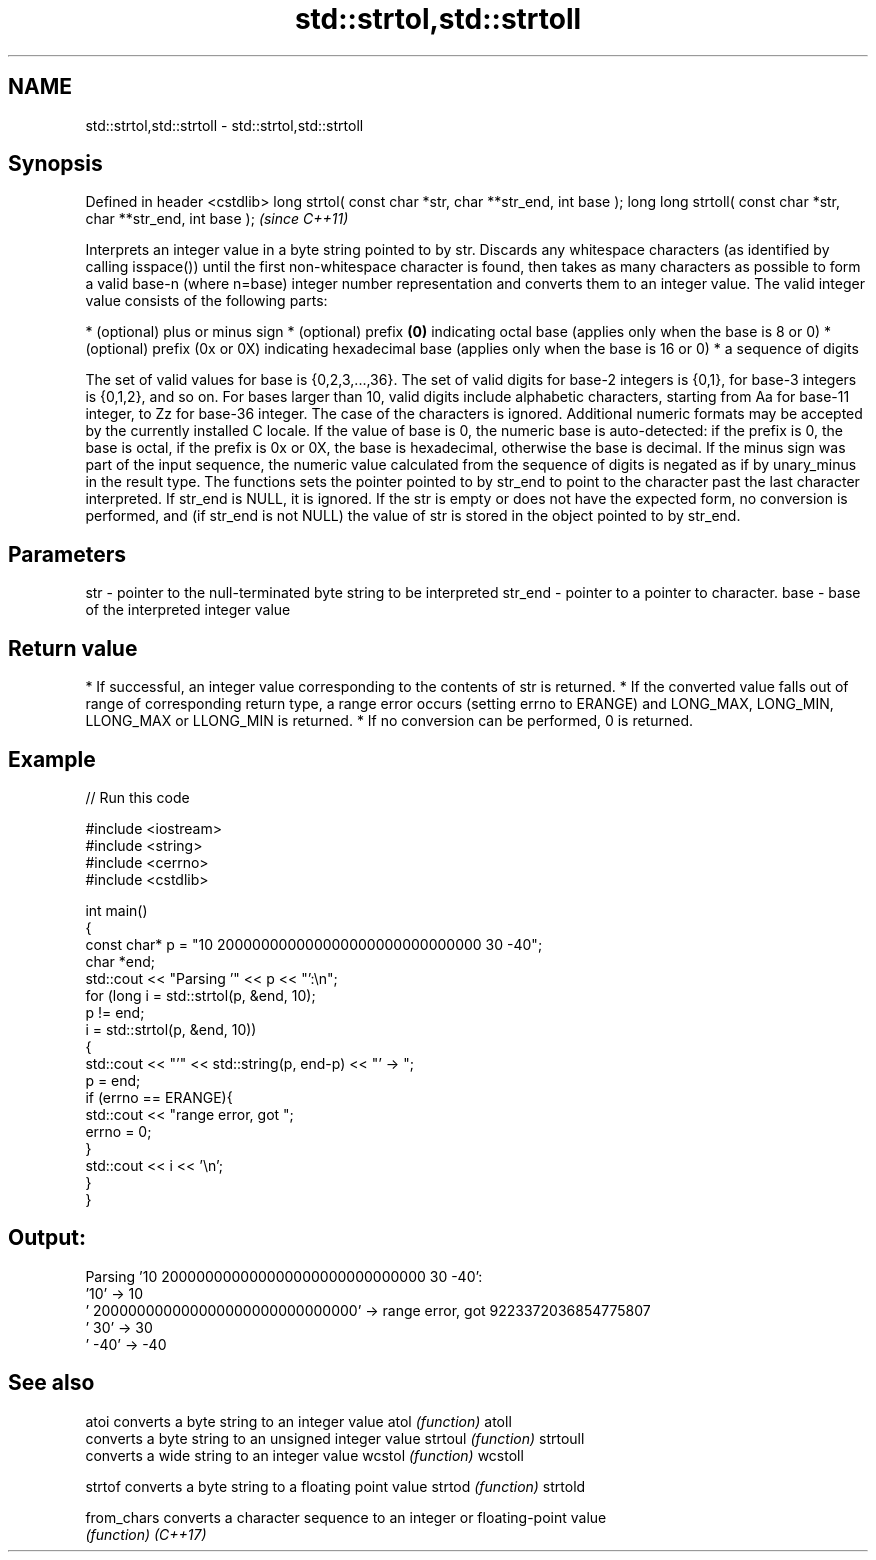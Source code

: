.TH std::strtol,std::strtoll 3 "2020.03.24" "http://cppreference.com" "C++ Standard Libary"
.SH NAME
std::strtol,std::strtoll \- std::strtol,std::strtoll

.SH Synopsis

Defined in header <cstdlib>
long strtol( const char *str, char **str_end, int base );
long long strtoll( const char *str, char **str_end, int base );  \fI(since C++11)\fP

Interprets an integer value in a byte string pointed to by str.
Discards any whitespace characters (as identified by calling isspace()) until the first non-whitespace character is found, then takes as many characters as possible to form a valid base-n (where n=base) integer number representation and converts them to an integer value. The valid integer value consists of the following parts:

* (optional) plus or minus sign
* (optional) prefix \fB(0)\fP indicating octal base (applies only when the base is 8 or 0)
* (optional) prefix (0x or 0X) indicating hexadecimal base (applies only when the base is 16 or 0)
* a sequence of digits

The set of valid values for base is {0,2,3,...,36}. The set of valid digits for base-2 integers is {0,1}, for base-3 integers is {0,1,2}, and so on. For bases larger than 10, valid digits include alphabetic characters, starting from Aa for base-11 integer, to Zz for base-36 integer. The case of the characters is ignored.
Additional numeric formats may be accepted by the currently installed C locale.
If the value of base is 0, the numeric base is auto-detected: if the prefix is 0, the base is octal, if the prefix is 0x or 0X, the base is hexadecimal, otherwise the base is decimal.
If the minus sign was part of the input sequence, the numeric value calculated from the sequence of digits is negated as if by unary_minus in the result type.
The functions sets the pointer pointed to by str_end to point to the character past the last character interpreted. If str_end is NULL, it is ignored.
If the str is empty or does not have the expected form, no conversion is performed, and (if str_end is not NULL) the value of str is stored in the object pointed to by str_end.

.SH Parameters


str     - pointer to the null-terminated byte string to be interpreted
str_end - pointer to a pointer to character.
base    - base of the interpreted integer value


.SH Return value


* If successful, an integer value corresponding to the contents of str is returned.
* If the converted value falls out of range of corresponding return type, a range error occurs (setting errno to ERANGE) and LONG_MAX, LONG_MIN, LLONG_MAX or LLONG_MIN is returned.
* If no conversion can be performed, 0 is returned.


.SH Example


// Run this code

  #include <iostream>
  #include <string>
  #include <cerrno>
  #include <cstdlib>

  int main()
  {
      const char* p = "10 200000000000000000000000000000 30 -40";
      char *end;
      std::cout << "Parsing '" << p << "':\\n";
      for (long i = std::strtol(p, &end, 10);
           p != end;
           i = std::strtol(p, &end, 10))
      {
          std::cout << "'" << std::string(p, end-p) << "' -> ";
          p = end;
          if (errno == ERANGE){
              std::cout << "range error, got ";
              errno = 0;
          }
          std::cout << i << '\\n';
      }
  }

.SH Output:

  Parsing '10 200000000000000000000000000000 30 -40':
  '10' -> 10
  ' 200000000000000000000000000000' -> range error, got 9223372036854775807
  ' 30' -> 30
  ' -40' -> -40


.SH See also



atoi       converts a byte string to an integer value
atol       \fI(function)\fP
atoll
           converts a byte string to an unsigned integer value
strtoul    \fI(function)\fP
strtoull
           converts a wide string to an integer value
wcstol     \fI(function)\fP
wcstoll

strtof     converts a byte string to a floating point value
strtod     \fI(function)\fP
strtold

from_chars converts a character sequence to an integer or floating-point value
           \fI(function)\fP
\fI(C++17)\fP




